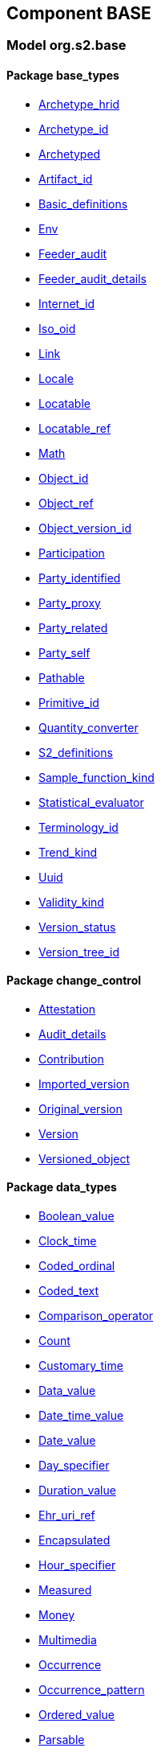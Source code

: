
== Component BASE

=== Model org.s2.base

==== Package base_types

[.xcode]
* link:/releases/BASE/{base_release}/base_types.html#_archetype_hrid_class[Archetype_hrid^]
[.xcode]
* link:/releases/BASE/{base_release}/base_types.html#_archetype_id_class[Archetype_id^]
[.xcode]
* link:/releases/BASE/{base_release}/base_types.html#_archetyped_class[Archetyped^]
[.xcode]
* link:/releases/BASE/{base_release}/base_types.html#_artifact_id_class[Artifact_id^]
[.xcode]
* link:/releases/BASE/{base_release}/base_types.html#_basic_definitions_class[Basic_definitions^]
[.xcode]
* link:/releases/BASE/{base_release}/base_types.html#_env_interface[Env^]
[.xcode]
* link:/releases/BASE/{base_release}/base_types.html#_feeder_audit_class[Feeder_audit^]
[.xcode]
* link:/releases/BASE/{base_release}/base_types.html#_feeder_audit_details_class[Feeder_audit_details^]
[.xcode]
* link:/releases/BASE/{base_release}/base_types.html#_internet_id_class[Internet_id^]
[.xcode]
* link:/releases/BASE/{base_release}/base_types.html#_iso_oid_class[Iso_oid^]
[.xcode]
* link:/releases/BASE/{base_release}/base_types.html#_link_class[Link^]
[.xcode]
* link:/releases/BASE/{base_release}/base_types.html#_locale_interface[Locale^]
[.xcode]
* link:/releases/BASE/{base_release}/base_types.html#_locatable_class[Locatable^]
[.xcode]
* link:/releases/BASE/{base_release}/base_types.html#_locatable_ref_class[Locatable_ref^]
[.xcode]
* link:/releases/BASE/{base_release}/base_types.html#_math_interface[Math^]
[.xcode]
* link:/releases/BASE/{base_release}/base_types.html#_object_id_class[Object_id^]
[.xcode]
* link:/releases/BASE/{base_release}/base_types.html#_object_ref_class[Object_ref^]
[.xcode]
* link:/releases/BASE/{base_release}/base_types.html#_object_version_id_class[Object_version_id^]
[.xcode]
* link:/releases/BASE/{base_release}/base_types.html#_participation_class[Participation^]
[.xcode]
* link:/releases/BASE/{base_release}/base_types.html#_party_identified_class[Party_identified^]
[.xcode]
* link:/releases/BASE/{base_release}/base_types.html#_party_proxy_class[Party_proxy^]
[.xcode]
* link:/releases/BASE/{base_release}/base_types.html#_party_related_class[Party_related^]
[.xcode]
* link:/releases/BASE/{base_release}/base_types.html#_party_self_class[Party_self^]
[.xcode]
* link:/releases/BASE/{base_release}/base_types.html#_pathable_class[Pathable^]
[.xcode]
* link:/releases/BASE/{base_release}/base_types.html#_primitive_id_class[Primitive_id^]
[.xcode]
* link:/releases/BASE/{base_release}/base_types.html#_quantity_converter_interface[Quantity_converter^]
[.xcode]
* link:/releases/BASE/{base_release}/base_types.html#_s2_definitions_class[S2_definitions^]
[.xcode]
* link:/releases/BASE/{base_release}/base_types.html#_sample_function_kind_enumeration[Sample_function_kind^]
[.xcode]
* link:/releases/BASE/{base_release}/base_types.html#_statistical_evaluator_interface[Statistical_evaluator^]
[.xcode]
* link:/releases/BASE/{base_release}/base_types.html#_terminology_id_class[Terminology_id^]
[.xcode]
* link:/releases/BASE/{base_release}/base_types.html#_trend_kind_enumeration[Trend_kind^]
[.xcode]
* link:/releases/BASE/{base_release}/base_types.html#_uuid_class[Uuid^]
[.xcode]
* link:/releases/BASE/{base_release}/base_types.html#_validity_kind_enumeration[Validity_kind^]
[.xcode]
* link:/releases/BASE/{base_release}/base_types.html#_version_status_enumeration[Version_status^]
[.xcode]
* link:/releases/BASE/{base_release}/base_types.html#_version_tree_id_class[Version_tree_id^]

==== Package change_control

[.xcode]
* link:/releases/BASE/{base_release}/change_control.html#_attestation_class[Attestation^]
[.xcode]
* link:/releases/BASE/{base_release}/change_control.html#_audit_details_class[Audit_details^]
[.xcode]
* link:/releases/BASE/{base_release}/change_control.html#_contribution_class[Contribution^]
[.xcode]
* link:/releases/BASE/{base_release}/change_control.html#_imported_version_class[Imported_version^]
[.xcode]
* link:/releases/BASE/{base_release}/change_control.html#_original_version_class[Original_version^]
[.xcode]
* link:/releases/BASE/{base_release}/change_control.html#_version_class[Version^]
[.xcode]
* link:/releases/BASE/{base_release}/change_control.html#_versioned_object_class[Versioned_object^]

==== Package data_types

[.xcode]
* link:/releases/BASE/{base_release}/data_types.html#_boolean_value_class[Boolean_value^]
[.xcode]
* link:/releases/BASE/{base_release}/data_types.html#_clock_time_class[Clock_time^]
[.xcode]
* link:/releases/BASE/{base_release}/data_types.html#_coded_ordinal_class[Coded_ordinal^]
[.xcode]
* link:/releases/BASE/{base_release}/data_types.html#_coded_text_class[Coded_text^]
[.xcode]
* link:/releases/BASE/{base_release}/data_types.html#_comparison_operator_enumeration[Comparison_operator^]
[.xcode]
* link:/releases/BASE/{base_release}/data_types.html#_count_class[Count^]
[.xcode]
* link:/releases/BASE/{base_release}/data_types.html#_customary_time_class[Customary_time^]
[.xcode]
* link:/releases/BASE/{base_release}/data_types.html#_data_value_class[Data_value^]
[.xcode]
* link:/releases/BASE/{base_release}/data_types.html#_date_time_value_class[Date_time_value^]
[.xcode]
* link:/releases/BASE/{base_release}/data_types.html#_date_value_class[Date_value^]
[.xcode]
* link:/releases/BASE/{base_release}/data_types.html#_day_specifier_class[Day_specifier^]
[.xcode]
* link:/releases/BASE/{base_release}/data_types.html#_duration_value_class[Duration_value^]
[.xcode]
* link:/releases/BASE/{base_release}/data_types.html#_ehr_uri_ref_class[Ehr_uri_ref^]
[.xcode]
* link:/releases/BASE/{base_release}/data_types.html#_encapsulated_class[Encapsulated^]
[.xcode]
* link:/releases/BASE/{base_release}/data_types.html#_hour_specifier_class[Hour_specifier^]
[.xcode]
* link:/releases/BASE/{base_release}/data_types.html#_measured_class[Measured^]
[.xcode]
* link:/releases/BASE/{base_release}/data_types.html#_money_class[Money^]
[.xcode]
* link:/releases/BASE/{base_release}/data_types.html#_multimedia_class[Multimedia^]
[.xcode]
* link:/releases/BASE/{base_release}/data_types.html#_occurrence_class[Occurrence^]
[.xcode]
* link:/releases/BASE/{base_release}/data_types.html#_occurrence_pattern_class[Occurrence_pattern^]
[.xcode]
* link:/releases/BASE/{base_release}/data_types.html#_ordered_value_class[Ordered_value^]
[.xcode]
* link:/releases/BASE/{base_release}/data_types.html#_parsable_class[Parsable^]
[.xcode]
* link:/releases/BASE/{base_release}/data_types.html#_period_specifier_class[Period_specifier^]
[.xcode]
* link:/releases/BASE/{base_release}/data_types.html#_plain_text_class[Plain_text^]
[.xcode]
* link:/releases/BASE/{base_release}/data_types.html#_proportion_class[Proportion^]
[.xcode]
* link:/releases/BASE/{base_release}/data_types.html#_quantified_class[Quantified^]
[.xcode]
* link:/releases/BASE/{base_release}/data_types.html#_quantity_class[Quantity^]
[.xcode]
* link:/releases/BASE/{base_release}/data_types.html#_range_class[Range^]
[.xcode]
* link:/releases/BASE/{base_release}/data_types.html#_ratio_class[Ratio^]
[.xcode]
* link:/releases/BASE/{base_release}/data_types.html#_ratio_kind_enumeration[Ratio_kind^]
[.xcode]
* link:/releases/BASE/{base_release}/data_types.html#_reference_range_class[Reference_range^]
[.xcode]
* link:/releases/BASE/{base_release}/data_types.html#_rwe_id_ref_class[Rwe_id_ref^]
[.xcode]
* link:/releases/BASE/{base_release}/data_types.html#_temporal_relation_enumeration[Temporal_relation^]
[.xcode]
* link:/releases/BASE/{base_release}/data_types.html#_temporal_value_class[Temporal_value^]
[.xcode]
* link:/releases/BASE/{base_release}/data_types.html#_text_class[Text^]
[.xcode]
* link:/releases/BASE/{base_release}/data_types.html#_text_format_types_enumeration[Text_format_types^]
[.xcode]
* link:/releases/BASE/{base_release}/data_types.html#_time_specifier_class[Time_specifier^]
[.xcode]
* link:/releases/BASE/{base_release}/data_types.html#_time_value_class[Time_value^]
[.xcode]
* link:/releases/BASE/{base_release}/data_types.html#_timing_class[Timing^]
[.xcode]
* link:/releases/BASE/{base_release}/data_types.html#_uri_ref_class[Uri_ref^]

==== Package foundation_types

[.xcode]
* link:/releases/BASE/{base_release}/foundation_types.html#_args_class[ARGS^]
[.xcode]
* link:/releases/BASE/{base_release}/foundation_types.html#_any_class[Any^]
[.xcode]
* link:/releases/BASE/{base_release}/foundation_types.html#_array_class[Array^]
[.xcode]
* link:/releases/BASE/{base_release}/foundation_types.html#_boolean_class[Boolean^]
[.xcode]
* link:/releases/BASE/{base_release}/foundation_types.html#_byte_class[Byte^]
[.xcode]
* link:/releases/BASE/{base_release}/foundation_types.html#_cardinality_class[Cardinality^]
[.xcode]
* link:/releases/BASE/{base_release}/foundation_types.html#_character_class[Character^]
[.xcode]
* link:/releases/BASE/{base_release}/foundation_types.html#_coded_term_class[Coded_term^]
[.xcode]
* link:/releases/BASE/{base_release}/foundation_types.html#_comparable_class[Comparable^]
[.xcode]
* link:/releases/BASE/{base_release}/foundation_types.html#_comparable_numeric_class[Comparable_Numeric^]
[.xcode]
* link:/releases/BASE/{base_release}/foundation_types.html#_container_class[Container^]
[.xcode]
* link:/releases/BASE/{base_release}/foundation_types.html#_date_class[Date^]
[.xcode]
* link:/releases/BASE/{base_release}/foundation_types.html#_date_time_class[Date_time^]
[.xcode]
* link:/releases/BASE/{base_release}/foundation_types.html#_double_class[Double^]
[.xcode]
* link:/releases/BASE/{base_release}/foundation_types.html#_duration_class[Duration^]
[.xcode]
* link:/releases/BASE/{base_release}/foundation_types.html#_function_class[Function^]
[.xcode]
* link:/releases/BASE/{base_release}/foundation_types.html#_hash_class[Hash^]
[.xcode]
* link:/releases/BASE/{base_release}/foundation_types.html#_integer_class[Integer^]
[.xcode]
* link:/releases/BASE/{base_release}/foundation_types.html#_integer64_class[Integer64^]
[.xcode]
* link:/releases/BASE/{base_release}/foundation_types.html#_interval_class[Interval^]
[.xcode]
* link:/releases/BASE/{base_release}/foundation_types.html#_list_class[List^]
[.xcode]
* link:/releases/BASE/{base_release}/foundation_types.html#_multiplicity_interval_class[Multiplicity_interval^]
[.xcode]
* link:/releases/BASE/{base_release}/foundation_types.html#_numeric_class[Numeric^]
[.xcode]
* link:/releases/BASE/{base_release}/foundation_types.html#_point_interval_class[Point_interval^]
[.xcode]
* link:/releases/BASE/{base_release}/foundation_types.html#_procedure_class[Procedure^]
[.xcode]
* link:/releases/BASE/{base_release}/foundation_types.html#_proper_interval_class[Proper_interval^]
[.xcode]
* link:/releases/BASE/{base_release}/foundation_types.html#_result_class[RESULT^]
[.xcode]
* link:/releases/BASE/{base_release}/foundation_types.html#_real_class[Real^]
[.xcode]
* link:/releases/BASE/{base_release}/foundation_types.html#_routine_class[Routine^]
[.xcode]
* link:/releases/BASE/{base_release}/foundation_types.html#_set_class[Set^]
[.xcode]
* link:/releases/BASE/{base_release}/foundation_types.html#_string_class[String^]
[.xcode]
* link:/releases/BASE/{base_release}/foundation_types.html#_temporal_class[Temporal^]
[.xcode]
* link:/releases/BASE/{base_release}/foundation_types.html#_terminology_code_class[Terminology_code^]
[.xcode]
* link:/releases/BASE/{base_release}/foundation_types.html#_time_class[Time^]
[.xcode]
* link:/releases/BASE/{base_release}/foundation_types.html#_time_definitions_class[Time_Definitions^]
[.xcode]
* link:/releases/BASE/{base_release}/foundation_types.html#_timezone_class[Timezone^]
[.xcode]
* link:/releases/BASE/{base_release}/foundation_types.html#_tuple_class[Tuple^]
[.xcode]
* link:/releases/BASE/{base_release}/foundation_types.html#_tuple1_class[Tuple1^]
[.xcode]
* link:/releases/BASE/{base_release}/foundation_types.html#_tuple2_class[Tuple2^]
[.xcode]
* link:/releases/BASE/{base_release}/foundation_types.html#_uri_class[Uri^]

==== Package resource

[.xcode]
* link:/releases/BASE/{base_release}/resource.html#_authored_resource_class[AUTHORED_RESOURCE^]
[.xcode]
* link:/releases/BASE/{base_release}/resource.html#_resource_annotations_class[RESOURCE_ANNOTATIONS^]
[.xcode]
* link:/releases/BASE/{base_release}/resource.html#_resource_description_class[RESOURCE_DESCRIPTION^]
[.xcode]
* link:/releases/BASE/{base_release}/resource.html#_resource_description_item_class[RESOURCE_DESCRIPTION_ITEM^]
[.xcode]
* link:/releases/BASE/{base_release}/resource.html#_translation_details_class[TRANSLATION_DETAILS^]
